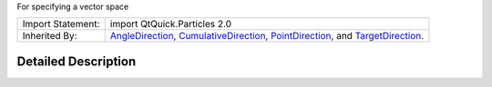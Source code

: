 For specifying a vector space

+--------------------------------------+--------------------------------------+
| Import Statement:                    | import QtQuick.Particles 2.0         |
+--------------------------------------+--------------------------------------+
| Inherited By:                        | `AngleDirection </sdk/apps/qml/QtQui |
|                                      | ck/Particles.AngleDirection/>`__,    |
|                                      | `CumulativeDirection </sdk/apps/qml/ |
|                                      | QtQuick/Particles.CumulativeDirectio |
|                                      | n/>`__,                              |
|                                      | `PointDirection </sdk/apps/qml/QtQui |
|                                      | ck/Particles.PointDirection/>`__,    |
|                                      | and                                  |
|                                      | `TargetDirection </sdk/apps/qml/QtQu |
|                                      | ick/Particles.TargetDirection/>`__.  |
+--------------------------------------+--------------------------------------+

Detailed Description
--------------------
